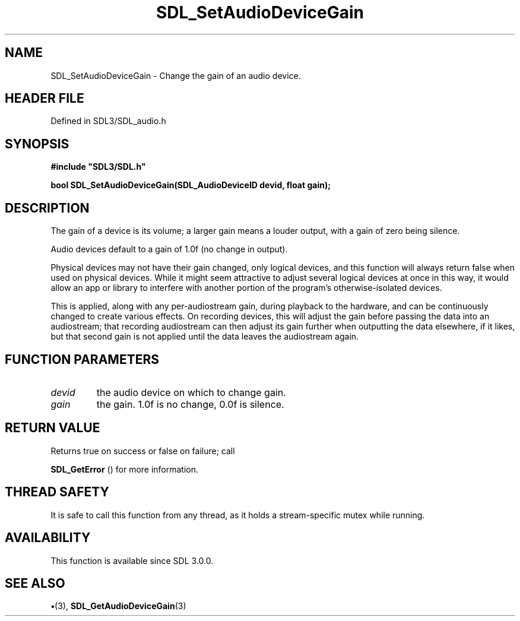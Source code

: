 .\" This manpage content is licensed under Creative Commons
.\"  Attribution 4.0 International (CC BY 4.0)
.\"   https://creativecommons.org/licenses/by/4.0/
.\" This manpage was generated from SDL's wiki page for SDL_SetAudioDeviceGain:
.\"   https://wiki.libsdl.org/SDL_SetAudioDeviceGain
.\" Generated with SDL/build-scripts/wikiheaders.pl
.\"  revision SDL-preview-3.1.3
.\" Please report issues in this manpage's content at:
.\"   https://github.com/libsdl-org/sdlwiki/issues/new
.\" Please report issues in the generation of this manpage from the wiki at:
.\"   https://github.com/libsdl-org/SDL/issues/new?title=Misgenerated%20manpage%20for%20SDL_SetAudioDeviceGain
.\" SDL can be found at https://libsdl.org/
.de URL
\$2 \(laURL: \$1 \(ra\$3
..
.if \n[.g] .mso www.tmac
.TH SDL_SetAudioDeviceGain 3 "SDL 3.1.3" "Simple Directmedia Layer" "SDL3 FUNCTIONS"
.SH NAME
SDL_SetAudioDeviceGain \- Change the gain of an audio device\[char46]
.SH HEADER FILE
Defined in SDL3/SDL_audio\[char46]h

.SH SYNOPSIS
.nf
.B #include \(dqSDL3/SDL.h\(dq
.PP
.BI "bool SDL_SetAudioDeviceGain(SDL_AudioDeviceID devid, float gain);
.fi
.SH DESCRIPTION
The gain of a device is its volume; a larger gain means a louder output,
with a gain of zero being silence\[char46]

Audio devices default to a gain of 1\[char46]0f (no change in output)\[char46]

Physical devices may not have their gain changed, only logical devices, and
this function will always return false when used on physical devices\[char46] While
it might seem attractive to adjust several logical devices at once in this
way, it would allow an app or library to interfere with another portion of
the program's otherwise-isolated devices\[char46]

This is applied, along with any per-audiostream gain, during playback to
the hardware, and can be continuously changed to create various effects\[char46] On
recording devices, this will adjust the gain before passing the data into
an audiostream; that recording audiostream can then adjust its gain further
when outputting the data elsewhere, if it likes, but that second gain is
not applied until the data leaves the audiostream again\[char46]

.SH FUNCTION PARAMETERS
.TP
.I devid
the audio device on which to change gain\[char46]
.TP
.I gain
the gain\[char46] 1\[char46]0f is no change, 0\[char46]0f is silence\[char46]
.SH RETURN VALUE
Returns true on success or false on failure; call

.BR SDL_GetError
() for more information\[char46]

.SH THREAD SAFETY
It is safe to call this function from any thread, as it holds a
stream-specific mutex while running\[char46]

.SH AVAILABILITY
This function is available since SDL 3\[char46]0\[char46]0\[char46]

.SH SEE ALSO
.BR \(bu (3),
.BR SDL_GetAudioDeviceGain (3)
